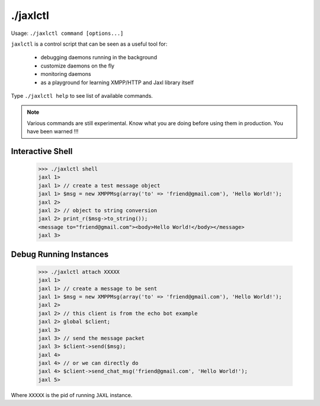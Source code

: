 ./jaxlctl
=========
Usage: ``./jaxlctl command [options...]``

``jaxlctl`` is a control script that can be seen as a useful tool for:

    * debugging daemons running in the background
    * customize daemons on the fly
    * monitoring daemons
    * as a playground for learning XMPP/HTTP and Jaxl library itself

Type ``./jaxlctl help`` to see list of available commands.

.. note::
    
    Various commands are still experimental. Know what you are doing before
    using them in production. You have been warned !!!

Interactive Shell
------------------

    >>> ./jaxlctl shell
    jaxl 1>
    jaxl 1> // create a test message object
    jaxl 1> $msg = new XMPPMsg(array('to' => 'friend@gmail.com'), 'Hello World!');
    jaxl 2>
    jaxl 2> // object to string conversion
    jaxl 2> print_r($msg->to_string());
    <message to="friend@gmail.com"><body>Hello World!</body></message>
    jaxl 3> 

Debug Running Instances
------------------------

    >>> ./jaxlctl attach XXXXX
    jaxl 1>
    jaxl 1> // create a message to be sent
    jaxl 1> $msg = new XMPPMsg(array('to' => 'friend@gmail.com'), 'Hello World!');
    jaxl 2>
    jaxl 2> // this client is from the echo bot example
    jaxl 2> global $client;
    jaxl 3> 
    jaxl 3> // send the message packet
    jaxl 3> $client->send($msg);
    jaxl 4>
    jaxl 4> // or we can directly do
    jaxl 4> $client->send_chat_msg('friend@gmail.com', 'Hello World!');
    jaxl 5>

Where ``XXXXX`` is the pid of running ``JAXL`` instance.
